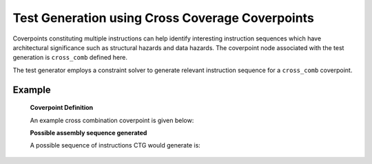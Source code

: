 ************************************************
Test Generation using Cross Coverage Coverpoints
************************************************

Coverpoints constituting multiple instructions can help identify interesting instruction
sequences which have architectural significance such as structural hazards and data hazards.
The coverpoint node associated with the test generation is ``cross_comb`` defined here.

The test generator employs a constraint solver to generate relevant instruction sequence for a
``cross_comb`` coverpoint.

Example
-------

    **Coverpoint Definition**
    
    An example cross combination coverpoint is given below:
    
    .. code-block::
        add:
            cross_comb:
                "[add : ? : rv32i_arith : ? : sub] :: [a=rd : ? : ? : ? : ?] :: [? : rs1==a or rs2==a : rs1==a or rs2==a : rs1==a or rs2==a : rd==a]"
        
    **Possible assembly sequence generated**
    
    A possible sequence of instructions CTG would generate is:
    
    .. code-block::
        add x3, x3, x4;
        addi x5, x3, 1;
        sub x6, x4, x3;
        addi x4, x3, -3;
        sub x3, x5, x6;
